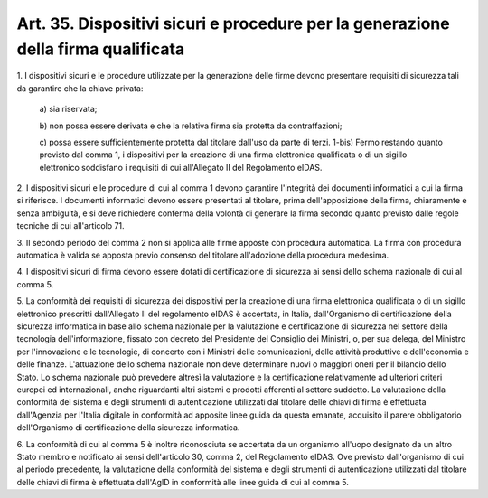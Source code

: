 
.. _art35:

Art. 35. Dispositivi sicuri e procedure per la generazione della firma qualificata
^^^^^^^^^^^^^^^^^^^^^^^^^^^^^^^^^^^^^^^^^^^^^^^^^^^^^^^^^^^^^^^^^^^^^^^^^^^^^^^^^^



1\. I dispositivi sicuri e le procedure utilizzate per la
generazione delle firme devono presentare requisiti di sicurezza tali
da garantire che la chiave privata:

   a\) sia riservata;

   b\) non possa essere derivata e che la relativa firma sia protetta
   da contraffazioni;

   c\) possa essere sufficientemente protetta dal titolare dall'uso
   da parte di terzi.
   1-bis) Fermo restando quanto previsto dal comma 1, i dispositivi
   per la creazione di una firma elettronica qualificata o di un sigillo
   elettronico soddisfano i requisiti di cui all'Allegato II del
   Regolamento eIDAS.

2\. I dispositivi sicuri e le procedure di cui al comma 1 devono
garantire l'integrità dei documenti informatici a cui la firma si
riferisce. I documenti informatici devono essere presentati al
titolare, prima dell'apposizione della firma, chiaramente e senza
ambiguità, e si deve richiedere conferma della volontà di generare
la firma secondo quanto previsto dalle regole tecniche di cui
all'articolo 71.

3\. Il secondo periodo del comma 2 non si applica alle firme apposte
con procedura automatica. La firma con procedura automatica è valida
se apposta previo consenso del titolare all'adozione della procedura
medesima.

4\. I dispositivi sicuri di firma devono essere dotati di
certificazione di sicurezza ai sensi dello schema nazionale di cui al
comma 5.

5\. La conformità dei requisiti di sicurezza dei dispositivi per la
creazione di una firma elettronica qualificata o di un sigillo
elettronico prescritti dall'Allegato II del regolamento eIDAS
è accertata, in Italia, dall'Organismo di certificazione della
sicurezza informatica in base allo schema nazionale per la
valutazione e certificazione di sicurezza nel settore della
tecnologia dell'informazione, fissato con decreto del Presidente del
Consiglio dei Ministri, o, per sua delega, del Ministro per
l'innovazione e le tecnologie, di concerto con i Ministri delle
comunicazioni, delle attività produttive e dell'economia e delle
finanze. L'attuazione dello schema nazionale non deve determinare
nuovi o maggiori oneri per il bilancio dello Stato. Lo schema
nazionale può prevedere altresì la valutazione e la certificazione
relativamente ad ulteriori criteri europei ed internazionali, anche
riguardanti altri sistemi e prodotti afferenti al settore suddetto.
La valutazione della conformità del sistema e degli strumenti di
autenticazione utilizzati dal titolare delle chiavi di firma è
effettuata dall'Agenzia per l'Italia digitale in conformità ad
apposite linee guida da questa emanate, acquisito il parere
obbligatorio dell'Organismo di certificazione della sicurezza
informatica.

6\. La conformità di cui al comma 5 è inoltre riconosciuta se
accertata da un organismo all'uopo designato da un altro Stato membro
e notificato ai sensi dell'articolo 30, comma 2, del Regolamento
eIDAS. Ove previsto dall'organismo di cui al periodo precedente, la
valutazione della conformità del sistema e degli strumenti di
autenticazione utilizzati dal titolare delle chiavi di firma è
effettuata dall'AgID in conformità alle linee guida di cui al comma
5.
